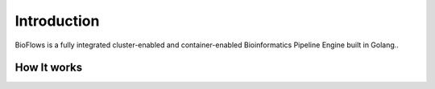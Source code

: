 Introduction
============
BioFlows is a fully integrated cluster-enabled and container-enabled Bioinformatics Pipeline
Engine built in Golang..

How It works
^^^^^^^^^^^^
